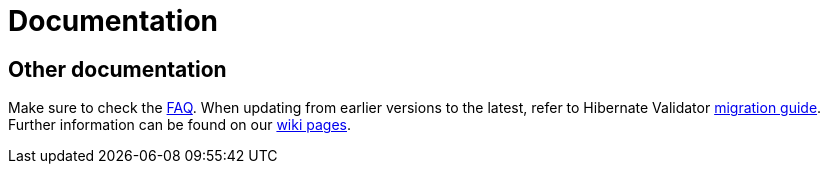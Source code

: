 = Documentation
:awestruct-layout: project-documentation
:awestruct-project: validator

== Other documentation

Make sure to check the link:/validator/faq/[FAQ].
When updating from earlier versions to the latest, refer to Hibernate Validator https://developer.jboss.org/wiki/HibernateValidatorMigrationGuide[migration guide].
Further information can be found on our https://community.jboss.org/en/hibernate/validator[wiki pages].
